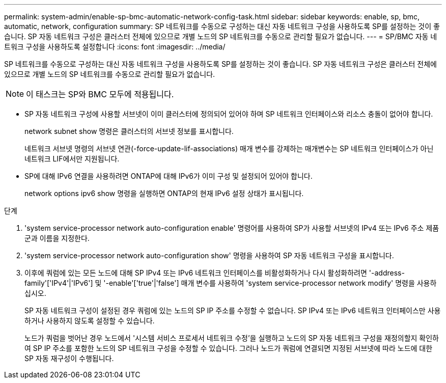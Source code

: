 ---
permalink: system-admin/enable-sp-bmc-automatic-network-config-task.html 
sidebar: sidebar 
keywords: enable, sp, bmc, automatic, network, configuration 
summary: SP 네트워크를 수동으로 구성하는 대신 자동 네트워크 구성을 사용하도록 SP를 설정하는 것이 좋습니다. SP 자동 네트워크 구성은 클러스터 전체에 있으므로 개별 노드의 SP 네트워크를 수동으로 관리할 필요가 없습니다. 
---
= SP/BMC 자동 네트워크 구성을 사용하도록 설정합니다
:icons: font
:imagesdir: ../media/


[role="lead"]
SP 네트워크를 수동으로 구성하는 대신 자동 네트워크 구성을 사용하도록 SP를 설정하는 것이 좋습니다. SP 자동 네트워크 구성은 클러스터 전체에 있으므로 개별 노드의 SP 네트워크를 수동으로 관리할 필요가 없습니다.

[NOTE]
====
이 태스크는 SP와 BMC 모두에 적용됩니다.

====
* SP 자동 네트워크 구성에 사용할 서브넷이 이미 클러스터에 정의되어 있어야 하며 SP 네트워크 인터페이스와 리소스 충돌이 없어야 합니다.
+
network subnet show 명령은 클러스터의 서브넷 정보를 표시합니다.

+
네트워크 서브넷 명령의 서브넷 연관(-force-update-lif-associations) 매개 변수를 강제하는 매개변수는 SP 네트워크 인터페이스가 아닌 네트워크 LIF에서만 지원됩니다.

* SP에 대해 IPv6 연결을 사용하려면 ONTAP에 대해 IPv6가 이미 구성 및 설정되어 있어야 합니다.
+
network options ipv6 show 명령을 실행하면 ONTAP의 현재 IPv6 설정 상태가 표시됩니다.



.단계
. 'system service-processor network auto-configuration enable' 명령어를 사용하여 SP가 사용할 서브넷의 IPv4 또는 IPv6 주소 제품군과 이름을 지정한다.
. 'system service-processor network auto-configuration show' 명령을 사용하여 SP 자동 네트워크 구성을 표시합니다.
. 이후에 쿼럼에 있는 모든 노드에 대해 SP IPv4 또는 IPv6 네트워크 인터페이스를 비활성화하거나 다시 활성화하려면 '-address-family'['IPv4'|'IPv6'] 및 '-enable'['true'|'false'] 매개 변수를 사용하여 'system service-processor network modify' 명령을 사용하십시오.
+
SP 자동 네트워크 구성이 설정된 경우 쿼럼에 있는 노드의 SP IP 주소를 수정할 수 없습니다. SP IPv4 또는 IPv6 네트워크 인터페이스만 사용하거나 사용하지 않도록 설정할 수 있습니다.

+
노드가 쿼럼을 벗어난 경우 노드에서 '시스템 서비스 프로세서 네트워크 수정'을 실행하고 노드의 SP 자동 네트워크 구성을 재정의할지 확인하여 SP IP 주소를 포함한 노드의 SP 네트워크 구성을 수정할 수 있습니다. 그러나 노드가 쿼럼에 연결되면 지정된 서브넷에 따라 노드에 대한 SP 자동 재구성이 수행됩니다.


